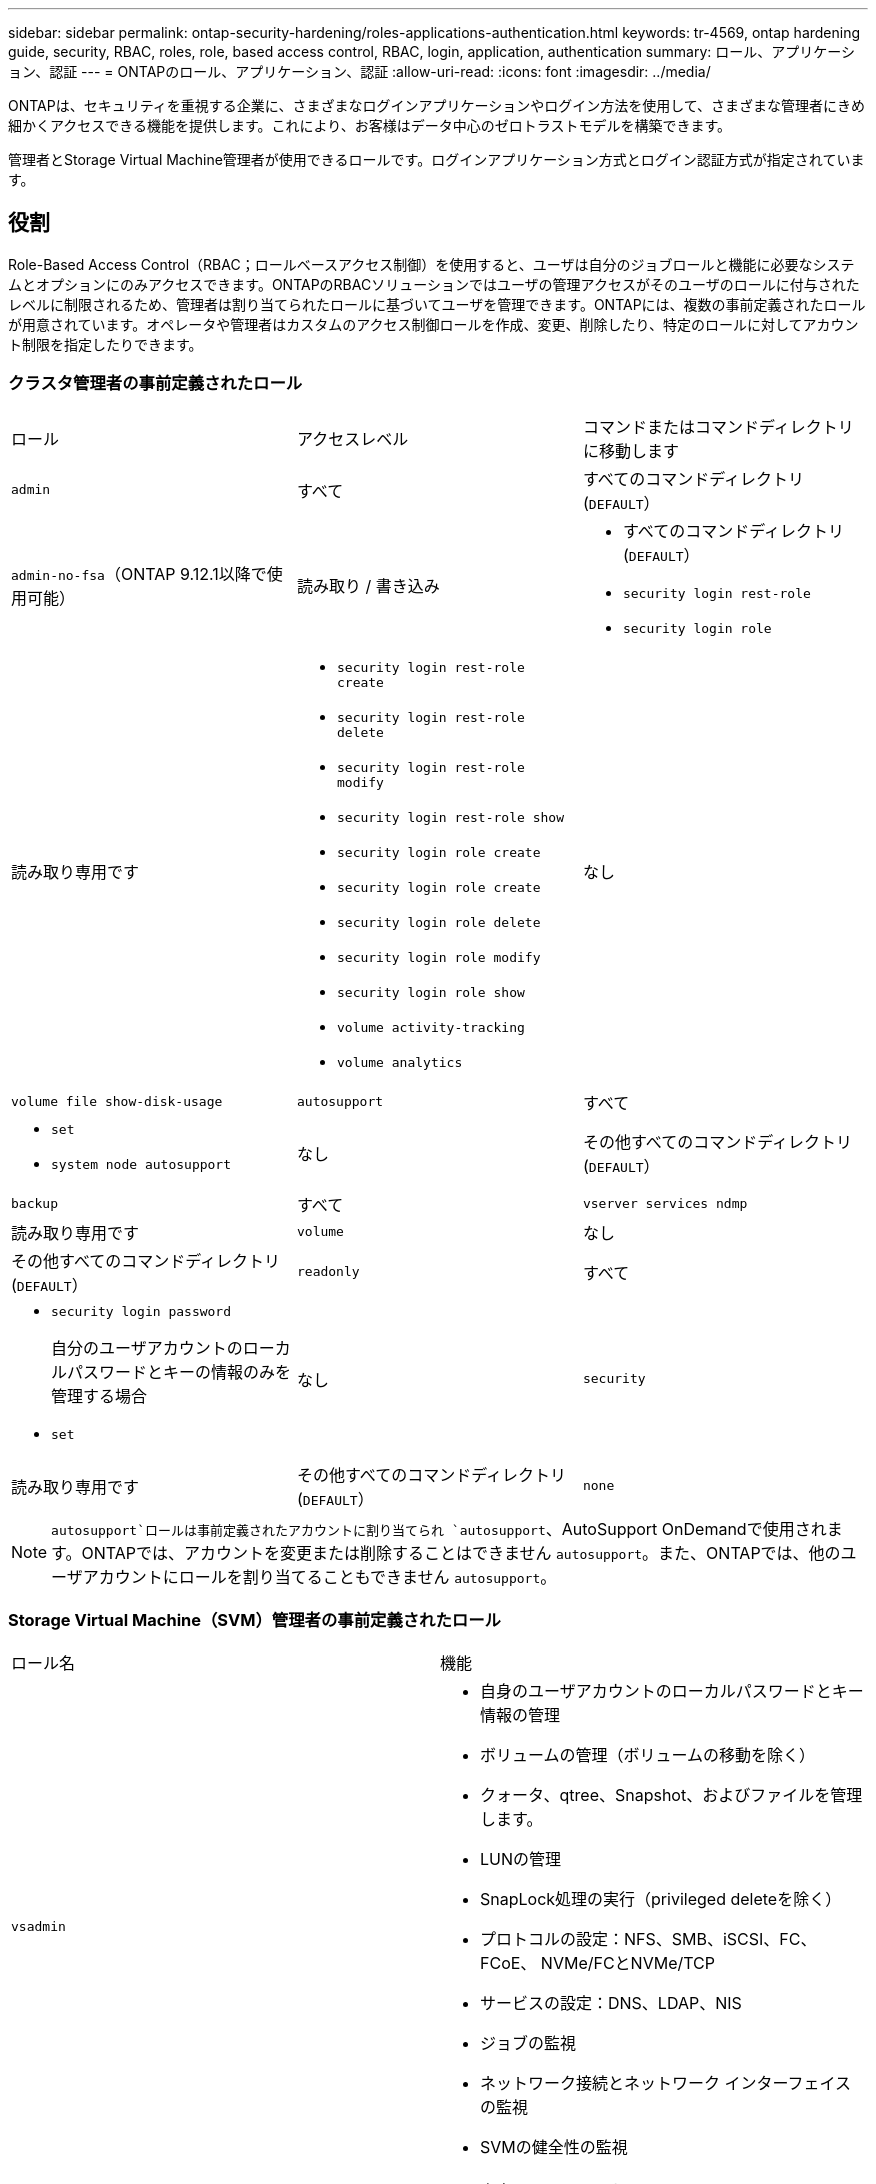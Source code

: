 ---
sidebar: sidebar 
permalink: ontap-security-hardening/roles-applications-authentication.html 
keywords: tr-4569, ontap hardening guide, security, RBAC, roles, role, based access control, RBAC, login, application, authentication 
summary: ロール、アプリケーション、認証 
---
= ONTAPのロール、アプリケーション、認証
:allow-uri-read: 
:icons: font
:imagesdir: ../media/


[role="lead"]
ONTAPは、セキュリティを重視する企業に、さまざまなログインアプリケーションやログイン方法を使用して、さまざまな管理者にきめ細かくアクセスできる機能を提供します。これにより、お客様はデータ中心のゼロトラストモデルを構築できます。

管理者とStorage Virtual Machine管理者が使用できるロールです。ログインアプリケーション方式とログイン認証方式が指定されています。



== 役割

Role-Based Access Control（RBAC；ロールベースアクセス制御）を使用すると、ユーザは自分のジョブロールと機能に必要なシステムとオプションにのみアクセスできます。ONTAPのRBACソリューションではユーザの管理アクセスがそのユーザのロールに付与されたレベルに制限されるため、管理者は割り当てられたロールに基づいてユーザを管理できます。ONTAPには、複数の事前定義されたロールが用意されています。オペレータや管理者はカスタムのアクセス制御ロールを作成、変更、削除したり、特定のロールに対してアカウント制限を指定したりできます。



=== クラスタ管理者の事前定義されたロール

|===


| ロール | アクセスレベル | コマンドまたはコマンドディレクトリに移動します 


 a| 
`admin`
 a| 
すべて
 a| 
すべてのコマンドディレクトリ(`DEFAULT`）



 a| 
`admin-no-fsa`（ONTAP 9.12.1以降で使用可能）
 a| 
読み取り / 書き込み
 a| 
* すべてのコマンドディレクトリ(`DEFAULT`）
* `security login rest-role`
* `security login role`




 a| 
読み取り専用です
 a| 
* `security login rest-role create`
* `security login rest-role delete`
* `security login rest-role modify`
* `security login rest-role show`
* `security login role create`
* `security login role create`
* `security login role delete`
* `security login role modify`
* `security login role show`
* `volume activity-tracking`
* `volume analytics`




 a| 
なし
 a| 
`volume file show-disk-usage`



 a| 
`autosupport`
 a| 
すべて
 a| 
* `set`
* `system node autosupport`




 a| 
なし
 a| 
その他すべてのコマンドディレクトリ(`DEFAULT`）



 a| 
`backup`
 a| 
すべて
 a| 
`vserver services ndmp`



 a| 
読み取り専用です
 a| 
`volume`



 a| 
なし
 a| 
その他すべてのコマンドディレクトリ(`DEFAULT`）



 a| 
`readonly`
 a| 
すべて
 a| 
* `security login password`
+
自分のユーザアカウントのローカルパスワードとキーの情報のみを管理する場合

* `set`




 a| 
なし
 a| 
`security`



 a| 
読み取り専用です
 a| 
その他すべてのコマンドディレクトリ(`DEFAULT`）



 a| 
`none`
 a| 
なし
 a| 
すべてのコマンドディレクトリ(`DEFAULT`）

|===

NOTE:  `autosupport`ロールは事前定義されたアカウントに割り当てられ `autosupport`、AutoSupport OnDemandで使用されます。ONTAPでは、アカウントを変更または削除することはできません `autosupport`。また、ONTAPでは、他のユーザアカウントにロールを割り当てることもできません `autosupport`。



=== Storage Virtual Machine（SVM）管理者の事前定義されたロール

|===


| ロール名 | 機能 


 a| 
`vsadmin`
 a| 
* 自身のユーザアカウントのローカルパスワードとキー情報の管理
* ボリュームの管理（ボリュームの移動を除く）
* クォータ、qtree、Snapshot、およびファイルを管理します。
* LUNの管理
* SnapLock処理の実行（privileged deleteを除く）
* プロトコルの設定：NFS、SMB、iSCSI、FC、FCoE、 NVMe/FCとNVMe/TCP
* サービスの設定：DNS、LDAP、NIS
* ジョブの監視
* ネットワーク接続とネットワーク インターフェイスの監視
* SVMの健全性の監視




 a| 
`vsadmin-volume`
 a| 
* 自身のユーザアカウントのローカルパスワードとキー情報の管理
* ボリュームの管理（ボリュームの移動を含む）
* クォータ、qtree、Snapshot、およびファイルを管理します。
* LUNの管理
* プロトコルの設定：NFS、SMB、iSCSI、FC、FCoE、 NVMe/FCとNVMe/TCP
* サービスの設定：DNS、LDAP、NIS
* ネットワーク インターフェイスの監視
* SVMの健全性の監視




 a| 
`vsadmin-protocol`
 a| 
* 自身のユーザアカウントのローカルパスワードとキー情報の管理
* プロトコルの設定：NFS、SMB、iSCSI、FC、FCoE、 NVMe/FCとNVMe/TCP
* サービスの設定：DNS、LDAP、NIS
* LUNの管理
* ネットワーク インターフェイスの監視
* SVMの健全性の監視




 a| 
`vsadmin-backup`
 a| 
* 自身のユーザアカウントのローカルパスワードとキー情報の管理
* NDMP処理を管理します。
* リストアしたボリュームを読み取り/書き込み可能にします。
* SnapMirror関係とSnapshotを管理します。
* ボリュームとネットワーク情報の表示




 a| 
`vsadmin-snaplock`
 a| 
* 自身のユーザアカウントのローカルパスワードとキー情報の管理
* ボリュームの管理（ボリュームの移動を除く）
* クォータ、qtree、Snapshot、およびファイルを管理します。
* privileged deleteなどのSnapLock処理の実行
* プロトコルの設定：NFSとSMB
* サービスの設定：DNS、LDAP、NIS
* ジョブの監視
* ネットワーク接続とネットワーク インターフェイスの監視




 a| 
`vsadmin-readonly`
 a| 
* 自身のユーザアカウントのローカルパスワードとキー情報の管理
* SVMの健全性の監視
* ネットワーク インターフェイスの監視
* ボリュームとLUNの表示
* サービスとプロトコルの表示


|===


== アプリケーションメソッド

Application Methodはログイン方法のアクセス タイプを指定します。指定できる値は `console, http, ontapi, rsh, snmp, service-processor, ssh,` 、および `telnet`です。

このパラメータをに設定すると `service-processor` 、サービスプロセッサへのアクセスがユーザに付与されます。サービスプロセッサでは認証のみがサポートされるため、このパラメータを `service-processor` `-authentication-method` に設定する必要があります `password` 。 `password`SVMユーザ アカウントではサービス プロセッサにアクセスできません。したがって、このパラメータがに設定されている場合、オペレータや管理者はパラメータを使用できません `-vserver` `service-processor`。

へのアクセスをさらに制限するには `service-processor` 、コマンドを使用し `system service-processor ssh add-allowed-addresses`ます。コマンドを `system service-processor api-service` 使用すると、設定と証明書を更新できます。

セキュリティ上の理由から、NetAppはセキュアなリモートアクセスにセキュアシェル（SSH）を推奨しているため、Telnetとリモートシェル（RSH）はデフォルトで無効になっています。要件や独自のニーズに従ってTelnetまたはRSHを使用する必要がある場合は、それらを有効にする必要があります。

コマンドは `security protocol modify` 、クラスタ全体のRSHおよびTelnetの既存の設定を変更します。[Enabled]フィールドをに設定して、クラスタでRSHとTelnetを有効にします `true`。



== ニンショウホウ

Authentication Methodパラメータは、ログインに使用する認証方式を指定します。

[cols="33%,67%"]
|===
| 認証方式 | 説明 


| `cert` | SSL証明書認証 


| `community` | SNMPコミュニティ ストリング 


| `domain` | Active Directory認証 


| `nsswitch` | LDAP認証またはNIS認証 


| `password` | パスワード 


| `publickey` | 公開鍵認証 


| `usm` | SNMPユーザ セキュリティ モデル 
|===

NOTE: NISプロトコルはセキュリティが脆弱であるため、推奨されません。

ONTAP 9.3以降では、ローカルSSHアカウントに対して、およびを2つの認証方式として使用して、チェーン型の2要素認証を使用でき `admin` `publickey` `password` ます。コマンドのフィールドに加えて `-authentication-method` `security login` 、という名前の新しいフィールドが `-second-authentication-method` 追加されました。またはは、 `publickey` または `password` として指定できます `-authentication-method` `-second-authentication-method`。ただし、SSH認証では、常に部分認証で順序が変更さ `publickey` れ、その後に完全認証のためのパスワードプロンプトが表示されます。

[listing]
----
[user@host01 ~]$ ssh ontap.netapp.local
Authenticated with partial success.
Password:
cluster1::>
----
ONTAP 9.4以降では、を `nsswitch` 使用して2つ目の認証方式として使用できます `publickey`。

ONTAP 9.12.1以降では、YubiKeyハードウェア認証デバイスまたは他のFIDO2互換デバイスを使用したSSH認証にもFIDO2を使用できます。

ONTAP 9.13.1以降：

* `domain` アカウントは、を使用して2番目の認証方法として使用でき `publickey`ます。
* 時間ベースのワンタイムパスワード (`totp`）は、現在の時刻を2番目の認証方法の認証要素の1つとして使用するアルゴリズムによって生成される一時パスコードです。
* 公開鍵の失効は、SSH公開鍵と、SSH中に有効期限や失効がチェックされる証明書でサポートされます。


ONTAP System Manager、Active IQ Unified Manager、およびSSHの多要素認証（MFA）の詳細については、を参照してください link:http://www.netapp.com/us/media/tr-4647.pdf["TR-4647：『Multifactor Authentication in ONTAP 9』"^]。

